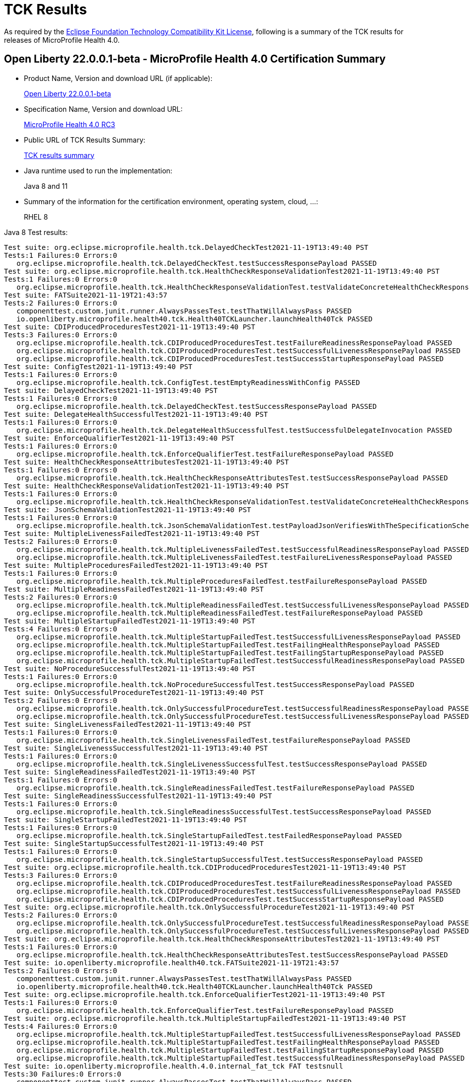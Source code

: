 :page-layout: certification
= TCK Results

As required by the https://www.eclipse.org/legal/tck.php[Eclipse Foundation Technology Compatibility Kit License], following is a summary of the TCK results for releases of MicroProfile Health 4.0.

== Open Liberty 22.0.0.1-beta - MicroProfile Health 4.0 Certification Summary

* Product Name, Version and download URL (if applicable):
+
https://repo1.maven.org/maven2/io/openliberty/beta/openliberty-runtime/22.0.0.1-beta/openliberty-runtime-22.0.0.1-beta.zip[Open Liberty 22.0.0.1-beta]

* Specification Name, Version and download URL:
+
link:https://download.eclipse.org/microprofile/microprofile-health-4.0-RC3/microprofile-health-spec-4.0-RC3.html[MicroProfile Health 4.0 RC3]

* Public URL of TCK Results Summary:
+
link:22.0.0.1-beta-TCKResults.html[TCK results summary]

* Java runtime used to run the implementation:
+
Java 8 and 11

* Summary of the information for the certification environment, operating system, cloud, ...:
+
RHEL 8

Java 8 Test results:

[source,xml]
----
Test suite: org.eclipse.microprofile.health.tck.DelayedCheckTest2021-11-19T13:49:40 PST
Tests:1 Failures:0 Errors:0
   org.eclipse.microprofile.health.tck.DelayedCheckTest.testSuccessResponsePayload PASSED
Test suite: org.eclipse.microprofile.health.tck.HealthCheckResponseValidationTest2021-11-19T13:49:40 PST
Tests:1 Failures:0 Errors:0
   org.eclipse.microprofile.health.tck.HealthCheckResponseValidationTest.testValidateConcreteHealthCheckResponse PASSED
Test suite: FATSuite2021-11-19T21:43:57
Tests:2 Failures:0 Errors:0
   componenttest.custom.junit.runner.AlwaysPassesTest.testThatWillAlwaysPass PASSED
   io.openliberty.microprofile.health40.tck.Health40TCKLauncher.launchHealth40Tck PASSED
Test suite: CDIProducedProceduresTest2021-11-19T13:49:40 PST
Tests:3 Failures:0 Errors:0
   org.eclipse.microprofile.health.tck.CDIProducedProceduresTest.testFailureReadinessResponsePayload PASSED
   org.eclipse.microprofile.health.tck.CDIProducedProceduresTest.testSuccessfulLivenessResponsePayload PASSED
   org.eclipse.microprofile.health.tck.CDIProducedProceduresTest.testSuccessStartupResponsePayload PASSED
Test suite: ConfigTest2021-11-19T13:49:40 PST
Tests:1 Failures:0 Errors:0
   org.eclipse.microprofile.health.tck.ConfigTest.testEmptyReadinessWithConfig PASSED
Test suite: DelayedCheckTest2021-11-19T13:49:40 PST
Tests:1 Failures:0 Errors:0
   org.eclipse.microprofile.health.tck.DelayedCheckTest.testSuccessResponsePayload PASSED
Test suite: DelegateHealthSuccessfulTest2021-11-19T13:49:40 PST
Tests:1 Failures:0 Errors:0
   org.eclipse.microprofile.health.tck.DelegateHealthSuccessfulTest.testSuccessfulDelegateInvocation PASSED
Test suite: EnforceQualifierTest2021-11-19T13:49:40 PST
Tests:1 Failures:0 Errors:0
   org.eclipse.microprofile.health.tck.EnforceQualifierTest.testFailureResponsePayload PASSED
Test suite: HealthCheckResponseAttributesTest2021-11-19T13:49:40 PST
Tests:1 Failures:0 Errors:0
   org.eclipse.microprofile.health.tck.HealthCheckResponseAttributesTest.testSuccessResponsePayload PASSED
Test suite: HealthCheckResponseValidationTest2021-11-19T13:49:40 PST
Tests:1 Failures:0 Errors:0
   org.eclipse.microprofile.health.tck.HealthCheckResponseValidationTest.testValidateConcreteHealthCheckResponse PASSED
Test suite: JsonSchemaValidationTest2021-11-19T13:49:40 PST
Tests:1 Failures:0 Errors:0
   org.eclipse.microprofile.health.tck.JsonSchemaValidationTest.testPayloadJsonVerifiesWithTheSpecificationSchema PASSED
Test suite: MultipleLivenessFailedTest2021-11-19T13:49:40 PST
Tests:2 Failures:0 Errors:0
   org.eclipse.microprofile.health.tck.MultipleLivenessFailedTest.testSuccessfulReadinessResponsePayload PASSED
   org.eclipse.microprofile.health.tck.MultipleLivenessFailedTest.testFailureLivenessResponsePayload PASSED
Test suite: MultipleProceduresFailedTest2021-11-19T13:49:40 PST
Tests:1 Failures:0 Errors:0
   org.eclipse.microprofile.health.tck.MultipleProceduresFailedTest.testFailureResponsePayload PASSED
Test suite: MultipleReadinessFailedTest2021-11-19T13:49:40 PST
Tests:2 Failures:0 Errors:0
   org.eclipse.microprofile.health.tck.MultipleReadinessFailedTest.testSuccessfulLivenessResponsePayload PASSED
   org.eclipse.microprofile.health.tck.MultipleReadinessFailedTest.testFailureResponsePayload PASSED
Test suite: MultipleStartupFailedTest2021-11-19T13:49:40 PST
Tests:4 Failures:0 Errors:0
   org.eclipse.microprofile.health.tck.MultipleStartupFailedTest.testSuccessfulLivenessResponsePayload PASSED
   org.eclipse.microprofile.health.tck.MultipleStartupFailedTest.testFailingHealthResponsePayload PASSED
   org.eclipse.microprofile.health.tck.MultipleStartupFailedTest.testFailingStartupResponsePayload PASSED
   org.eclipse.microprofile.health.tck.MultipleStartupFailedTest.testSuccessfulReadinessResponsePayload PASSED
Test suite: NoProcedureSuccessfulTest2021-11-19T13:49:40 PST
Tests:1 Failures:0 Errors:0
   org.eclipse.microprofile.health.tck.NoProcedureSuccessfulTest.testSuccessResponsePayload PASSED
Test suite: OnlySuccessfulProcedureTest2021-11-19T13:49:40 PST
Tests:2 Failures:0 Errors:0
   org.eclipse.microprofile.health.tck.OnlySuccessfulProcedureTest.testSuccessfulReadinessResponsePayload PASSED
   org.eclipse.microprofile.health.tck.OnlySuccessfulProcedureTest.testSuccessfulLivenessResponsePayload PASSED
Test suite: SingleLivenessFailedTest2021-11-19T13:49:40 PST
Tests:1 Failures:0 Errors:0
   org.eclipse.microprofile.health.tck.SingleLivenessFailedTest.testFailureResponsePayload PASSED
Test suite: SingleLivenessSuccessfulTest2021-11-19T13:49:40 PST
Tests:1 Failures:0 Errors:0
   org.eclipse.microprofile.health.tck.SingleLivenessSuccessfulTest.testSuccessResponsePayload PASSED
Test suite: SingleReadinessFailedTest2021-11-19T13:49:40 PST
Tests:1 Failures:0 Errors:0
   org.eclipse.microprofile.health.tck.SingleReadinessFailedTest.testFailureResponsePayload PASSED
Test suite: SingleReadinessSuccessfulTest2021-11-19T13:49:40 PST
Tests:1 Failures:0 Errors:0
   org.eclipse.microprofile.health.tck.SingleReadinessSuccessfulTest.testSuccessResponsePayload PASSED
Test suite: SingleStartupFailedTest2021-11-19T13:49:40 PST
Tests:1 Failures:0 Errors:0
   org.eclipse.microprofile.health.tck.SingleStartupFailedTest.testFailedResponsePayload PASSED
Test suite: SingleStartupSuccessfulTest2021-11-19T13:49:40 PST
Tests:1 Failures:0 Errors:0
   org.eclipse.microprofile.health.tck.SingleStartupSuccessfulTest.testSuccessResponsePayload PASSED
Test suite: org.eclipse.microprofile.health.tck.CDIProducedProceduresTest2021-11-19T13:49:40 PST
Tests:3 Failures:0 Errors:0
   org.eclipse.microprofile.health.tck.CDIProducedProceduresTest.testFailureReadinessResponsePayload PASSED
   org.eclipse.microprofile.health.tck.CDIProducedProceduresTest.testSuccessfulLivenessResponsePayload PASSED
   org.eclipse.microprofile.health.tck.CDIProducedProceduresTest.testSuccessStartupResponsePayload PASSED
Test suite: org.eclipse.microprofile.health.tck.OnlySuccessfulProcedureTest2021-11-19T13:49:40 PST
Tests:2 Failures:0 Errors:0
   org.eclipse.microprofile.health.tck.OnlySuccessfulProcedureTest.testSuccessfulReadinessResponsePayload PASSED
   org.eclipse.microprofile.health.tck.OnlySuccessfulProcedureTest.testSuccessfulLivenessResponsePayload PASSED
Test suite: org.eclipse.microprofile.health.tck.HealthCheckResponseAttributesTest2021-11-19T13:49:40 PST
Tests:1 Failures:0 Errors:0
   org.eclipse.microprofile.health.tck.HealthCheckResponseAttributesTest.testSuccessResponsePayload PASSED
Test suite: io.openliberty.microprofile.health40.tck.FATSuite2021-11-19T21:43:57
Tests:2 Failures:0 Errors:0
   componenttest.custom.junit.runner.AlwaysPassesTest.testThatWillAlwaysPass PASSED
   io.openliberty.microprofile.health40.tck.Health40TCKLauncher.launchHealth40Tck PASSED
Test suite: org.eclipse.microprofile.health.tck.EnforceQualifierTest2021-11-19T13:49:40 PST
Tests:1 Failures:0 Errors:0
   org.eclipse.microprofile.health.tck.EnforceQualifierTest.testFailureResponsePayload PASSED
Test suite: org.eclipse.microprofile.health.tck.MultipleStartupFailedTest2021-11-19T13:49:40 PST
Tests:4 Failures:0 Errors:0
   org.eclipse.microprofile.health.tck.MultipleStartupFailedTest.testSuccessfulLivenessResponsePayload PASSED
   org.eclipse.microprofile.health.tck.MultipleStartupFailedTest.testFailingHealthResponsePayload PASSED
   org.eclipse.microprofile.health.tck.MultipleStartupFailedTest.testFailingStartupResponsePayload PASSED
   org.eclipse.microprofile.health.tck.MultipleStartupFailedTest.testSuccessfulReadinessResponsePayload PASSED
Test suite: io.openliberty.microprofile.health.4.0.internal_fat_tck FAT testsnull
Tests:30 Failures:0 Errors:0
   componenttest.custom.junit.runner.AlwaysPassesTest.testThatWillAlwaysPass PASSED
   io.openliberty.microprofile.health40.tck.Health40TCKLauncher.launchHealth40Tck PASSED
   org.eclipse.microprofile.health.tck.CDIProducedProceduresTest.testFailureReadinessResponsePayload PASSED
   org.eclipse.microprofile.health.tck.CDIProducedProceduresTest.testSuccessfulLivenessResponsePayload PASSED
   org.eclipse.microprofile.health.tck.CDIProducedProceduresTest.testSuccessStartupResponsePayload PASSED
   org.eclipse.microprofile.health.tck.ConfigTest.testEmptyReadinessWithConfig PASSED
   org.eclipse.microprofile.health.tck.DelayedCheckTest.testSuccessResponsePayload PASSED
   org.eclipse.microprofile.health.tck.DelegateHealthSuccessfulTest.testSuccessfulDelegateInvocation PASSED
   org.eclipse.microprofile.health.tck.EnforceQualifierTest.testFailureResponsePayload PASSED
   org.eclipse.microprofile.health.tck.HealthCheckResponseAttributesTest.testSuccessResponsePayload PASSED
   org.eclipse.microprofile.health.tck.HealthCheckResponseValidationTest.testValidateConcreteHealthCheckResponse PASSED
   org.eclipse.microprofile.health.tck.JsonSchemaValidationTest.testPayloadJsonVerifiesWithTheSpecificationSchema PASSED
   org.eclipse.microprofile.health.tck.MultipleLivenessFailedTest.testSuccessfulReadinessResponsePayload PASSED
   org.eclipse.microprofile.health.tck.MultipleLivenessFailedTest.testFailureLivenessResponsePayload PASSED
   org.eclipse.microprofile.health.tck.MultipleProceduresFailedTest.testFailureResponsePayload PASSED
   org.eclipse.microprofile.health.tck.MultipleReadinessFailedTest.testSuccessfulLivenessResponsePayload PASSED
   org.eclipse.microprofile.health.tck.MultipleReadinessFailedTest.testFailureResponsePayload PASSED
   org.eclipse.microprofile.health.tck.MultipleStartupFailedTest.testSuccessfulLivenessResponsePayload PASSED
   org.eclipse.microprofile.health.tck.MultipleStartupFailedTest.testFailingHealthResponsePayload PASSED
   org.eclipse.microprofile.health.tck.MultipleStartupFailedTest.testFailingStartupResponsePayload PASSED
   org.eclipse.microprofile.health.tck.MultipleStartupFailedTest.testSuccessfulReadinessResponsePayload PASSED
   org.eclipse.microprofile.health.tck.NoProcedureSuccessfulTest.testSuccessResponsePayload PASSED
   org.eclipse.microprofile.health.tck.OnlySuccessfulProcedureTest.testSuccessfulReadinessResponsePayload PASSED
   org.eclipse.microprofile.health.tck.OnlySuccessfulProcedureTest.testSuccessfulLivenessResponsePayload PASSED
   org.eclipse.microprofile.health.tck.SingleLivenessFailedTest.testFailureResponsePayload PASSED
   org.eclipse.microprofile.health.tck.SingleLivenessSuccessfulTest.testSuccessResponsePayload PASSED
   org.eclipse.microprofile.health.tck.SingleReadinessFailedTest.testFailureResponsePayload PASSED
   org.eclipse.microprofile.health.tck.SingleReadinessSuccessfulTest.testSuccessResponsePayload PASSED
   org.eclipse.microprofile.health.tck.SingleStartupFailedTest.testFailedResponsePayload PASSED
   org.eclipse.microprofile.health.tck.SingleStartupSuccessfulTest.testSuccessResponsePayload PASSED
Test suite: org.eclipse.microprofile.health.tck.SingleStartupFailedTest2021-11-19T13:49:40 PST
Tests:1 Failures:0 Errors:0
   org.eclipse.microprofile.health.tck.SingleStartupFailedTest.testFailedResponsePayload PASSED
Test suite: org.eclipse.microprofile.health.tck.SingleLivenessSuccessfulTest2021-11-19T13:49:40 PST
Tests:1 Failures:0 Errors:0
   org.eclipse.microprofile.health.tck.SingleLivenessSuccessfulTest.testSuccessResponsePayload PASSED
Test suite: org.eclipse.microprofile.health.tck.SingleStartupSuccessfulTest2021-11-19T13:49:40 PST
Tests:1 Failures:0 Errors:0
   org.eclipse.microprofile.health.tck.SingleStartupSuccessfulTest.testSuccessResponsePayload PASSED
Test suite: org.eclipse.microprofile.health.tck.SingleReadinessSuccessfulTest2021-11-19T13:49:40 PST
Tests:1 Failures:0 Errors:0
   org.eclipse.microprofile.health.tck.SingleReadinessSuccessfulTest.testSuccessResponsePayload PASSED
Test suite: org.eclipse.microprofile.health.tck.MultipleProceduresFailedTest2021-11-19T13:49:40 PST
Tests:1 Failures:0 Errors:0
   org.eclipse.microprofile.health.tck.MultipleProceduresFailedTest.testFailureResponsePayload PASSED
Test suite: org.eclipse.microprofile.health.tck.JsonSchemaValidationTest2021-11-19T13:49:40 PST
Tests:1 Failures:0 Errors:0
   org.eclipse.microprofile.health.tck.JsonSchemaValidationTest.testPayloadJsonVerifiesWithTheSpecificationSchema PASSED
Test suite: org.eclipse.microprofile.health.tck.DelegateHealthSuccessfulTest2021-11-19T13:49:40 PST
Tests:1 Failures:0 Errors:0
   org.eclipse.microprofile.health.tck.DelegateHealthSuccessfulTest.testSuccessfulDelegateInvocation PASSED
Test suite: org.eclipse.microprofile.health.tck.SingleLivenessFailedTest2021-11-19T13:49:40 PST
Tests:1 Failures:0 Errors:0
   org.eclipse.microprofile.health.tck.SingleLivenessFailedTest.testFailureResponsePayload PASSED
Test suite: org.eclipse.microprofile.health.tck.SingleReadinessFailedTest2021-11-19T13:49:40 PST
Tests:1 Failures:0 Errors:0
   org.eclipse.microprofile.health.tck.SingleReadinessFailedTest.testFailureResponsePayload PASSED
Test suite: org.eclipse.microprofile.health.tck.MultipleReadinessFailedTest2021-11-19T13:49:40 PST
Tests:2 Failures:0 Errors:0
   org.eclipse.microprofile.health.tck.MultipleReadinessFailedTest.testSuccessfulLivenessResponsePayload PASSED
   org.eclipse.microprofile.health.tck.MultipleReadinessFailedTest.testFailureResponsePayload PASSED
Test suite: org.eclipse.microprofile.health.tck.MultipleLivenessFailedTest2021-11-19T13:49:40 PST
Tests:2 Failures:0 Errors:0
   org.eclipse.microprofile.health.tck.MultipleLivenessFailedTest.testSuccessfulReadinessResponsePayload PASSED
   org.eclipse.microprofile.health.tck.MultipleLivenessFailedTest.testFailureLivenessResponsePayload PASSED
Test suite: org.eclipse.microprofile.health.tck.ConfigTest2021-11-19T13:49:40 PST
Tests:1 Failures:0 Errors:0
   org.eclipse.microprofile.health.tck.ConfigTest.testEmptyReadinessWithConfig PASSED
Test suite: org.eclipse.microprofile.health.tck.NoProcedureSuccessfulTest2021-11-19T13:49:40 PST
Tests:1 Failures:0 Errors:0
   org.eclipse.microprofile.health.tck.NoProcedureSuccessfulTest.testSuccessResponsePayload PASSED
----

Java 11 Test results:

[source,xml]
----
Test suite: org.eclipse.microprofile.health.tck.DelayedCheckTest2021-11-20T17:48:20 PST
Tests:1 Failures:0 Errors:0
   org.eclipse.microprofile.health.tck.DelayedCheckTest.testSuccessResponsePayload PASSED
Test suite: org.eclipse.microprofile.health.tck.HealthCheckResponseValidationTest2021-11-20T17:48:20 PST
Tests:1 Failures:0 Errors:0
   org.eclipse.microprofile.health.tck.HealthCheckResponseValidationTest.testValidateConcreteHealthCheckResponse PASSED
Test suite: FATSuite2021-11-21T01:42:46
Tests:2 Failures:0 Errors:0
   componenttest.custom.junit.runner.AlwaysPassesTest.testThatWillAlwaysPass PASSED
   io.openliberty.microprofile.health40.tck.Health40TCKLauncher.launchHealth40Tck PASSED
Test suite: CDIProducedProceduresTest2021-11-20T17:48:20 PST
Tests:3 Failures:0 Errors:0
   org.eclipse.microprofile.health.tck.CDIProducedProceduresTest.testSuccessfulLivenessResponsePayload PASSED
   org.eclipse.microprofile.health.tck.CDIProducedProceduresTest.testSuccessStartupResponsePayload PASSED
   org.eclipse.microprofile.health.tck.CDIProducedProceduresTest.testFailureReadinessResponsePayload PASSED
Test suite: ConfigTest2021-11-20T17:48:20 PST
Tests:1 Failures:0 Errors:0
   org.eclipse.microprofile.health.tck.ConfigTest.testEmptyReadinessWithConfig PASSED
Test suite: DelayedCheckTest2021-11-20T17:48:20 PST
Tests:1 Failures:0 Errors:0
   org.eclipse.microprofile.health.tck.DelayedCheckTest.testSuccessResponsePayload PASSED
Test suite: DelegateHealthSuccessfulTest2021-11-20T17:48:20 PST
Tests:1 Failures:0 Errors:0
   org.eclipse.microprofile.health.tck.DelegateHealthSuccessfulTest.testSuccessfulDelegateInvocation PASSED
Test suite: EnforceQualifierTest2021-11-20T17:48:20 PST
Tests:1 Failures:0 Errors:0
   org.eclipse.microprofile.health.tck.EnforceQualifierTest.testFailureResponsePayload PASSED
Test suite: HealthCheckResponseAttributesTest2021-11-20T17:48:20 PST
Tests:1 Failures:0 Errors:0
   org.eclipse.microprofile.health.tck.HealthCheckResponseAttributesTest.testSuccessResponsePayload PASSED
Test suite: HealthCheckResponseValidationTest2021-11-20T17:48:20 PST
Tests:1 Failures:0 Errors:0
   org.eclipse.microprofile.health.tck.HealthCheckResponseValidationTest.testValidateConcreteHealthCheckResponse PASSED
Test suite: JsonSchemaValidationTest2021-11-20T17:48:20 PST
Tests:1 Failures:0 Errors:0
   org.eclipse.microprofile.health.tck.JsonSchemaValidationTest.testPayloadJsonVerifiesWithTheSpecificationSchema PASSED
Test suite: MultipleLivenessFailedTest2021-11-20T17:48:20 PST
Tests:2 Failures:0 Errors:0
   org.eclipse.microprofile.health.tck.MultipleLivenessFailedTest.testFailureLivenessResponsePayload PASSED
   org.eclipse.microprofile.health.tck.MultipleLivenessFailedTest.testSuccessfulReadinessResponsePayload PASSED
Test suite: MultipleProceduresFailedTest2021-11-20T17:48:20 PST
Tests:1 Failures:0 Errors:0
   org.eclipse.microprofile.health.tck.MultipleProceduresFailedTest.testFailureResponsePayload PASSED
Test suite: MultipleReadinessFailedTest2021-11-20T17:48:20 PST
Tests:2 Failures:0 Errors:0
   org.eclipse.microprofile.health.tck.MultipleReadinessFailedTest.testSuccessfulLivenessResponsePayload PASSED
   org.eclipse.microprofile.health.tck.MultipleReadinessFailedTest.testFailureResponsePayload PASSED
Test suite: MultipleStartupFailedTest2021-11-20T17:48:20 PST
Tests:4 Failures:0 Errors:0
   org.eclipse.microprofile.health.tck.MultipleStartupFailedTest.testFailingStartupResponsePayload PASSED
   org.eclipse.microprofile.health.tck.MultipleStartupFailedTest.testFailingHealthResponsePayload PASSED
   org.eclipse.microprofile.health.tck.MultipleStartupFailedTest.testSuccessfulLivenessResponsePayload PASSED
   org.eclipse.microprofile.health.tck.MultipleStartupFailedTest.testSuccessfulReadinessResponsePayload PASSED
Test suite: NoProcedureSuccessfulTest2021-11-20T17:48:20 PST
Tests:1 Failures:0 Errors:0
   org.eclipse.microprofile.health.tck.NoProcedureSuccessfulTest.testSuccessResponsePayload PASSED
Test suite: OnlySuccessfulProcedureTest2021-11-20T17:48:20 PST
Tests:2 Failures:0 Errors:0
   org.eclipse.microprofile.health.tck.OnlySuccessfulProcedureTest.testSuccessfulLivenessResponsePayload PASSED
   org.eclipse.microprofile.health.tck.OnlySuccessfulProcedureTest.testSuccessfulReadinessResponsePayload PASSED
Test suite: SingleLivenessFailedTest2021-11-20T17:48:20 PST
Tests:1 Failures:0 Errors:0
   org.eclipse.microprofile.health.tck.SingleLivenessFailedTest.testFailureResponsePayload PASSED
Test suite: SingleLivenessSuccessfulTest2021-11-20T17:48:20 PST
Tests:1 Failures:0 Errors:0
   org.eclipse.microprofile.health.tck.SingleLivenessSuccessfulTest.testSuccessResponsePayload PASSED
Test suite: SingleReadinessFailedTest2021-11-20T17:48:20 PST
Tests:1 Failures:0 Errors:0
   org.eclipse.microprofile.health.tck.SingleReadinessFailedTest.testFailureResponsePayload PASSED
Test suite: SingleReadinessSuccessfulTest2021-11-20T17:48:20 PST
Tests:1 Failures:0 Errors:0
   org.eclipse.microprofile.health.tck.SingleReadinessSuccessfulTest.testSuccessResponsePayload PASSED
Test suite: SingleStartupFailedTest2021-11-20T17:48:20 PST
Tests:1 Failures:0 Errors:0
   org.eclipse.microprofile.health.tck.SingleStartupFailedTest.testFailedResponsePayload PASSED
Test suite: SingleStartupSuccessfulTest2021-11-20T17:48:20 PST
Tests:1 Failures:0 Errors:0
   org.eclipse.microprofile.health.tck.SingleStartupSuccessfulTest.testSuccessResponsePayload PASSED
Test suite: org.eclipse.microprofile.health.tck.CDIProducedProceduresTest2021-11-20T17:48:20 PST
Tests:3 Failures:0 Errors:0
   org.eclipse.microprofile.health.tck.CDIProducedProceduresTest.testSuccessfulLivenessResponsePayload PASSED
   org.eclipse.microprofile.health.tck.CDIProducedProceduresTest.testSuccessStartupResponsePayload PASSED
   org.eclipse.microprofile.health.tck.CDIProducedProceduresTest.testFailureReadinessResponsePayload PASSED
Test suite: org.eclipse.microprofile.health.tck.OnlySuccessfulProcedureTest2021-11-20T17:48:20 PST
Tests:2 Failures:0 Errors:0
   org.eclipse.microprofile.health.tck.OnlySuccessfulProcedureTest.testSuccessfulLivenessResponsePayload PASSED
   org.eclipse.microprofile.health.tck.OnlySuccessfulProcedureTest.testSuccessfulReadinessResponsePayload PASSED
Test suite: org.eclipse.microprofile.health.tck.HealthCheckResponseAttributesTest2021-11-20T17:48:20 PST
Tests:1 Failures:0 Errors:0
   org.eclipse.microprofile.health.tck.HealthCheckResponseAttributesTest.testSuccessResponsePayload PASSED
Test suite: io.openliberty.microprofile.health40.tck.FATSuite2021-11-21T01:42:46
Tests:2 Failures:0 Errors:0
   componenttest.custom.junit.runner.AlwaysPassesTest.testThatWillAlwaysPass PASSED
   io.openliberty.microprofile.health40.tck.Health40TCKLauncher.launchHealth40Tck PASSED
Test suite: org.eclipse.microprofile.health.tck.EnforceQualifierTest2021-11-20T17:48:20 PST
Tests:1 Failures:0 Errors:0
   org.eclipse.microprofile.health.tck.EnforceQualifierTest.testFailureResponsePayload PASSED
Test suite: org.eclipse.microprofile.health.tck.MultipleStartupFailedTest2021-11-20T17:48:20 PST
Tests:4 Failures:0 Errors:0
   org.eclipse.microprofile.health.tck.MultipleStartupFailedTest.testFailingStartupResponsePayload PASSED
   org.eclipse.microprofile.health.tck.MultipleStartupFailedTest.testFailingHealthResponsePayload PASSED
   org.eclipse.microprofile.health.tck.MultipleStartupFailedTest.testSuccessfulLivenessResponsePayload PASSED
   org.eclipse.microprofile.health.tck.MultipleStartupFailedTest.testSuccessfulReadinessResponsePayload PASSED
Test suite: io.openliberty.microprofile.health.4.0.internal_fat_tck FAT testsnull
Tests:30 Failures:0 Errors:0
   componenttest.custom.junit.runner.AlwaysPassesTest.testThatWillAlwaysPass PASSED
   io.openliberty.microprofile.health40.tck.Health40TCKLauncher.launchHealth40Tck PASSED
   org.eclipse.microprofile.health.tck.CDIProducedProceduresTest.testSuccessfulLivenessResponsePayload PASSED
   org.eclipse.microprofile.health.tck.CDIProducedProceduresTest.testSuccessStartupResponsePayload PASSED
   org.eclipse.microprofile.health.tck.CDIProducedProceduresTest.testFailureReadinessResponsePayload PASSED
   org.eclipse.microprofile.health.tck.ConfigTest.testEmptyReadinessWithConfig PASSED
   org.eclipse.microprofile.health.tck.DelayedCheckTest.testSuccessResponsePayload PASSED
   org.eclipse.microprofile.health.tck.DelegateHealthSuccessfulTest.testSuccessfulDelegateInvocation PASSED
   org.eclipse.microprofile.health.tck.EnforceQualifierTest.testFailureResponsePayload PASSED
   org.eclipse.microprofile.health.tck.HealthCheckResponseAttributesTest.testSuccessResponsePayload PASSED
   org.eclipse.microprofile.health.tck.HealthCheckResponseValidationTest.testValidateConcreteHealthCheckResponse PASSED
   org.eclipse.microprofile.health.tck.JsonSchemaValidationTest.testPayloadJsonVerifiesWithTheSpecificationSchema PASSED
   org.eclipse.microprofile.health.tck.MultipleLivenessFailedTest.testFailureLivenessResponsePayload PASSED
   org.eclipse.microprofile.health.tck.MultipleLivenessFailedTest.testSuccessfulReadinessResponsePayload PASSED
   org.eclipse.microprofile.health.tck.MultipleProceduresFailedTest.testFailureResponsePayload PASSED
   org.eclipse.microprofile.health.tck.MultipleReadinessFailedTest.testSuccessfulLivenessResponsePayload PASSED
   org.eclipse.microprofile.health.tck.MultipleReadinessFailedTest.testFailureResponsePayload PASSED
   org.eclipse.microprofile.health.tck.MultipleStartupFailedTest.testFailingStartupResponsePayload PASSED
   org.eclipse.microprofile.health.tck.MultipleStartupFailedTest.testFailingHealthResponsePayload PASSED
   org.eclipse.microprofile.health.tck.MultipleStartupFailedTest.testSuccessfulLivenessResponsePayload PASSED
   org.eclipse.microprofile.health.tck.MultipleStartupFailedTest.testSuccessfulReadinessResponsePayload PASSED
   org.eclipse.microprofile.health.tck.NoProcedureSuccessfulTest.testSuccessResponsePayload PASSED
   org.eclipse.microprofile.health.tck.OnlySuccessfulProcedureTest.testSuccessfulLivenessResponsePayload PASSED
   org.eclipse.microprofile.health.tck.OnlySuccessfulProcedureTest.testSuccessfulReadinessResponsePayload PASSED
   org.eclipse.microprofile.health.tck.SingleLivenessFailedTest.testFailureResponsePayload PASSED
   org.eclipse.microprofile.health.tck.SingleLivenessSuccessfulTest.testSuccessResponsePayload PASSED
   org.eclipse.microprofile.health.tck.SingleReadinessFailedTest.testFailureResponsePayload PASSED
   org.eclipse.microprofile.health.tck.SingleReadinessSuccessfulTest.testSuccessResponsePayload PASSED
   org.eclipse.microprofile.health.tck.SingleStartupFailedTest.testFailedResponsePayload PASSED
   org.eclipse.microprofile.health.tck.SingleStartupSuccessfulTest.testSuccessResponsePayload PASSED
Test suite: org.eclipse.microprofile.health.tck.SingleStartupFailedTest2021-11-20T17:48:20 PST
Tests:1 Failures:0 Errors:0
   org.eclipse.microprofile.health.tck.SingleStartupFailedTest.testFailedResponsePayload PASSED
Test suite: org.eclipse.microprofile.health.tck.SingleLivenessSuccessfulTest2021-11-20T17:48:20 PST
Tests:1 Failures:0 Errors:0
   org.eclipse.microprofile.health.tck.SingleLivenessSuccessfulTest.testSuccessResponsePayload PASSED
Test suite: org.eclipse.microprofile.health.tck.SingleStartupSuccessfulTest2021-11-20T17:48:20 PST
Tests:1 Failures:0 Errors:0
   org.eclipse.microprofile.health.tck.SingleStartupSuccessfulTest.testSuccessResponsePayload PASSED
Test suite: org.eclipse.microprofile.health.tck.SingleReadinessSuccessfulTest2021-11-20T17:48:20 PST
Tests:1 Failures:0 Errors:0
   org.eclipse.microprofile.health.tck.SingleReadinessSuccessfulTest.testSuccessResponsePayload PASSED
Test suite: org.eclipse.microprofile.health.tck.MultipleProceduresFailedTest2021-11-20T17:48:20 PST
Tests:1 Failures:0 Errors:0
   org.eclipse.microprofile.health.tck.MultipleProceduresFailedTest.testFailureResponsePayload PASSED
Test suite: org.eclipse.microprofile.health.tck.JsonSchemaValidationTest2021-11-20T17:48:20 PST
Tests:1 Failures:0 Errors:0
   org.eclipse.microprofile.health.tck.JsonSchemaValidationTest.testPayloadJsonVerifiesWithTheSpecificationSchema PASSED
Test suite: org.eclipse.microprofile.health.tck.DelegateHealthSuccessfulTest2021-11-20T17:48:20 PST
Tests:1 Failures:0 Errors:0
   org.eclipse.microprofile.health.tck.DelegateHealthSuccessfulTest.testSuccessfulDelegateInvocation PASSED
Test suite: org.eclipse.microprofile.health.tck.SingleLivenessFailedTest2021-11-20T17:48:20 PST
Tests:1 Failures:0 Errors:0
   org.eclipse.microprofile.health.tck.SingleLivenessFailedTest.testFailureResponsePayload PASSED
Test suite: org.eclipse.microprofile.health.tck.SingleReadinessFailedTest2021-11-20T17:48:20 PST
Tests:1 Failures:0 Errors:0
   org.eclipse.microprofile.health.tck.SingleReadinessFailedTest.testFailureResponsePayload PASSED
Test suite: org.eclipse.microprofile.health.tck.MultipleReadinessFailedTest2021-11-20T17:48:20 PST
Tests:2 Failures:0 Errors:0
   org.eclipse.microprofile.health.tck.MultipleReadinessFailedTest.testSuccessfulLivenessResponsePayload PASSED
   org.eclipse.microprofile.health.tck.MultipleReadinessFailedTest.testFailureResponsePayload PASSED
Test suite: org.eclipse.microprofile.health.tck.MultipleLivenessFailedTest2021-11-20T17:48:20 PST
Tests:2 Failures:0 Errors:0
   org.eclipse.microprofile.health.tck.MultipleLivenessFailedTest.testFailureLivenessResponsePayload PASSED
   org.eclipse.microprofile.health.tck.MultipleLivenessFailedTest.testSuccessfulReadinessResponsePayload PASSED
Test suite: org.eclipse.microprofile.health.tck.ConfigTest2021-11-20T17:48:20 PST
Tests:1 Failures:0 Errors:0
   org.eclipse.microprofile.health.tck.ConfigTest.testEmptyReadinessWithConfig PASSED
Test suite: org.eclipse.microprofile.health.tck.NoProcedureSuccessfulTest2021-11-20T17:48:20 PST
Tests:1 Failures:0 Errors:0
   org.eclipse.microprofile.health.tck.NoProcedureSuccessfulTest.testSuccessResponsePayload PASSED
----

